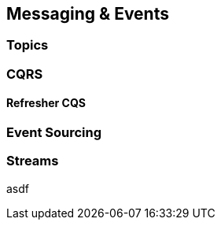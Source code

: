 == Messaging & Events

=== Topics

=== CQRS

==== Refresher CQS

=== Event Sourcing

=== Streams

asdf

